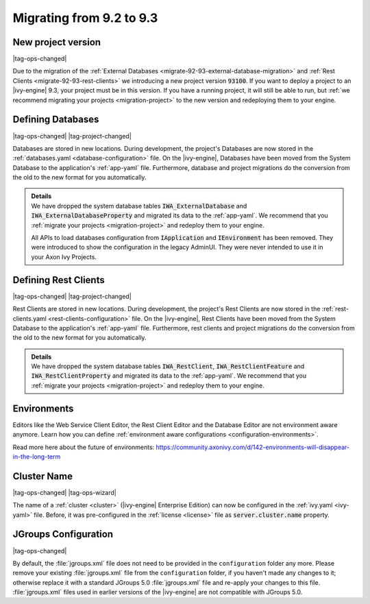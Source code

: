 .. _migrate-92-93:

Migrating from 9.2 to 9.3
=========================


.. _migrate-92-93-project-version:

New project version
*******************

|tag-ops-changed|

Due to the migration of the :ref:`External Databases
<migrate-92-93-external-database-migration>` and :ref:`Rest Clients
<migrate-92-93-rest-clients>`  we introducing a new project version
:code:`93100`. If you want to deploy a project to an |ivy-engine| 9.3, your
project must be in this version. If you have a running project, it will still be
able to run, but :ref:`we recommend migrating your projects <migration-project>`
to the new version and redeploying them to your engine.


.. _migrate-92-93-external-database-migration:

Defining Databases
******************

|tag-ops-changed| |tag-project-changed|

Databases are stored in new locations. During development, the project's
Databases are now stored in the :ref:`databases.yaml <database-configuration>` file. On the
|ivy-engine|, Databases have been moved from the System Database to the
application's :ref:`app-yaml` file. Furthermore, database and project migrations do
the conversion from the old to the new format for you automatically.

.. container:: admonition note toggle

  .. container:: admonition-title header

     **Details**

  .. container:: detail 

    We have dropped the system database tables :code:`IWA_ExternalDatabase` and
    :code:`IWA_ExternalDatabaseProperty` and
    migrated its data to the :ref:`app-yaml`. We recommend that you
    :ref:`migrate your projects <migration-project>` and redeploy them to your
    engine.

    All APIs to load databases configuration from :code:`IApplication` and :code:`IEnvironment`
    has been removed. They were introduced to show the configuration in the legacy AdminUI.
    They were never intended to use it in your Axon Ivy Projects.


.. _migrate-92-93-rest-clients:

Defining Rest Clients
*********************

|tag-ops-changed| |tag-project-changed|

Rest Clients are stored in new locations. During development, the project's
Rest Clients are now stored in the :ref:`rest-clients.yaml <rest-clients-configuration>` file. On the
|ivy-engine|, Rest Clients have been moved from the System Database to the
application's :ref:`app-yaml` file. Furthermore, rest clients and project migrations do
the conversion from the old to the new format for you automatically.

.. container:: admonition note toggle

  .. container:: admonition-title header

     **Details**

  .. container:: detail 

    We have dropped the system database tables :code:`IWA_RestClient`,
    :code:`IWA_RestClientFeature` and :code:`IWA_RestClientProperty` and
    migrated its data to the :ref:`app-yaml`. We recommend that you
    :ref:`migrate your projects <migration-project>` and redeploy them to your
    engine.


Environments
************

Editors like the Web Service Client Editor, the Rest Client Editor and the
Database Editor are not environment aware anymore. Learn how you can define
:ref:`environment aware configurations <configuration-environments>`.

Read more here about the future of environments:
https://community.axonivy.com/d/142-environments-will-disappear-in-the-long-term


Cluster Name
************

|tag-ops-changed| |tag-ops-wizard|

The name of a :ref:`cluster <cluster>` (|ivy-engine| Enterprise Edition) can now be configured 
in the :ref:`ivy.yaml <ivy-yaml>` file. Before, it was pre-configured in the :ref:`license <license>` 
file as :code:`server.cluster.name` property. 


JGroups Configuration
*********************

|tag-ops-changed|

By default, the :file:`jgroups.xml` file does not need to be provided in the ``configuration``
folder any more. Please remove your existing :file:`jgroups.xml` file from the ``configuration``
folder, if you haven't made any changes to it; otherwise replace it with a standard JGroups 5.0
:file:`jgroups.xml` file and re-apply your changes to this file. :file:`jgroups.xml` files used
in earlier versions of the |ivy-engine| are not compatible with JGroups 5.0.
